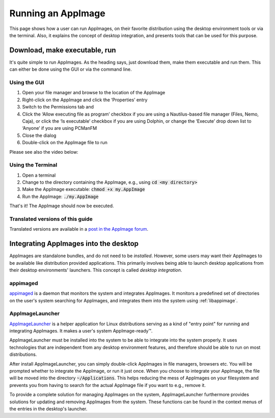 Running an AppImage
===================

This page shows how a user can run AppImages, on their favorite distribution using the desktop environment tools or via the terminal. Also, it explains the concept of desktop integration, and presents tools that can be used for this purpose.


.. _download-make-executable-run:

Download, make executable, run
------------------------------

It's quite simple to run AppImages. As the heading says, just download them, make them executable and run them. This can either be done using the GUI or via the command line.


Using the GUI
*************

#. Open your file manager and browse to the location of the AppImage
#. Right-click on the AppImage and click the ‘Properties’ entry
#. Switch to the Permissions tab and
#. Click the ‘Allow executing file as program’ checkbox if you are using a Nautilus-based file manager (Files, Nemo, Caja), or click the ‘Is executable’ checkbox if you are using Dolphin, or change the ‘Execute’ drop down list to ‘Anyone’ if you are using PCManFM
#. Close the dialog
#. Double-click on the AppImage file to run

Please see also the video below:

.. image:: /_static/img/make-executable.gif


Using the Terminal
******************

#. Open a terminal
#. Change to the directory containing the AppImage, e.g., using :code:`cd <my directory>`
#. Make the AppImage executable: :code:`chmod +x my.AppImage`
#. Run the AppImage: :code:`./my.AppImage`

That's it! The AppImage should now be executed.


Translated versions of this guide
*********************************

Translated versions are available in a `post in the AppImage forum <https://discourse.appimage.org/t/how-to-make-an-appimage-executable/80>`_.


.. _desktop-integration:

Integrating AppImages into the desktop
--------------------------------------

AppImages are standalone bundles, and do not need to be *installed*. However, some users may want their AppImages to be available like distribution provided applications. This primarily involves being able to launch desktop applications from their desktop environments' launchers. This concept is called *desktop integration*.

appimaged
*********

`appimaged <https://github.com/AppImage/appimaged>`_ is a daemon that monitors the system and integrates AppImages. It monitors a predefined set of directories on the user's system searching for AppImages, and integrates them into the system using :ref:`libappimage`.

.. seealso::
   More information on appimaged can be found in :ref:`appimaged`.


AppImageLauncher
****************

AppImageLauncher_ is a helper application for Linux distributions serving as a kind of "entry point" for running and integrating AppImages. It makes a user's system AppImage-ready™.

AppImageLauncher must be installed into the system to be able to integrate into the system properly. It uses technologies that are independent from any desktop environment features, and therefore should be able to run on most distributions.

After install AppImageLauncher, you can simply double-click AppImages in file managers, browsers etc. You will be prompted whether to integrate the AppImage, or run it just once. When you choose to integrate your AppImage, the file will be moved into the directory :code:`~/Applications`. This helps reducing the mess of AppImages on your filesystem and prevents you from having to search for the actual AppImage file if you want to e.g., remove it.

To provide a complete solution for managing AppImages on the system, AppImageLauncher furthermore provides solutions for updating and removing AppImages from the system. These functions can be found in the context menus of the entries in the desktop's launcher.

.. _AppImageLauncher: https://github.com/TheAssassin/AppImageLauncher

.. seealso::
   More information about AppImageLauncher can be found in :ref:`sec-appimagelauncher`.


